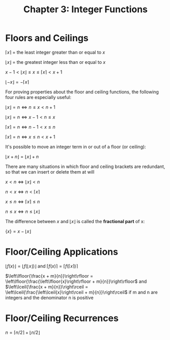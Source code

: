#+TITLE: Chapter 3: Integer Functions

* Floors and Ceilings

$\left \lceil{x}\right \rceil$ = the least integer greater than or equal to $x$

$\left \lfloor{x}\right \rfloor$ = the greatest integer less than or equal to $x$

$x - 1 < \left\lfloor{x}\right\rfloor \leq x \leq \left\lceil{x}\right\rceil < x + 1$

$\left\lfloor{-x}\right\rfloor = - \left\lceil{x}\right\rceil$

For proving properties about the floor and ceiling functions, the following four rules are especially useful:

$\left\lfloor{x}\right\rfloor = n \iff n \leq x < n + 1$

$\left\lfloor{x}\right\rfloor = n \iff x - 1 < n \leq x$

$\left\lceil{x}\right\rceil = n \iff n - 1 < x \leq n$

$\left\lceil{x}\right\rceil = n \iff x \leq n < x + 1$

It's possible to move an integer term in or out of a floor (or ceiling):

$\left\lfloor{x + n}\right\rfloor = \left\lfloor{x}\right\rfloor + n$

There are many situations in which floor and ceiling brackets are redundant, so that we can insert or delete them at will

$x < n \iff \left\lfloor{x}\right\rfloor < n$

$n < x \iff n < \left\lceil{x}\right\rceil$

$x \leq n \iff \left\lceil{x}\right\rceil \leq n$

$n \leq x \iff n \leq \left\lfloor{x}\right\rfloor$

The difference between $x$ and $\left\lfloor{x}\right\rfloor$ is called the *fractional part* of x:

$\{x\} = x - \left\lfloor{x}\right\rfloor$


* Floor/Ceiling Applications

$\left\lfloor{f(x)}\right\rfloor = \left\lfloor{f(\left\lfloor{x}\right\rfloor)}\right\rfloor$ and $\left\lceil{f(x)}\right\rceil = \left\lceil{f(\left\lceil{x}\right\rceil)}\right\rceil$

$\left\lfloor{\frac{x + m}{n}}\right\rfloor = \left\lfloor{\frac{\left\lfloor{x}\right\rfloor + m}{n}}\right\rfloor$ and $\left\lceil{\frac{x + m}{n}}\right\rceil = \left\lceil{\frac{\left\lceil{x}\right\rceil + m}{n}}\right\rceil$ if m and n are integers and the denominator n is positive

* Floor/Ceiling Recurrences

$n = \left\lceil{n/2}\right\rceil + \left\lfloor{n/2}\right\rfloor$
